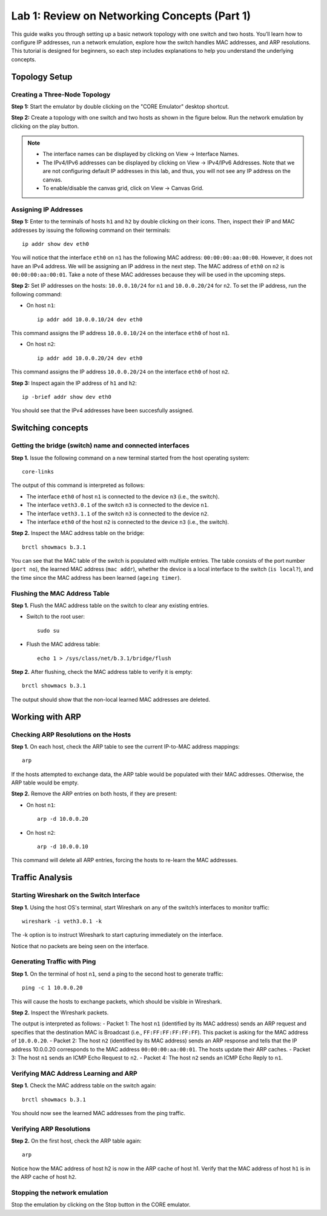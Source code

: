 Lab 1: Review on Networking Concepts (Part 1)
===================

This guide walks you through setting up a basic network topology with one switch and two hosts. 
You’ll learn how to configure IP addresses, run a network emulation, explore how the switch handles MAC addresses, and ARP resolutions. 
This tutorial is designed for beginners, so each step includes explanations to help you understand the underlying concepts.

Topology Setup
--------------
Creating a Three-Node Topology
++++++++++++++++++++++++++++++

**Step 1:** Start the emulator by double clicking on the "CORE Emulator" desktop shortcut.

**Step 2:** Create a topology with one switch and two hosts as shown in the figure below. Run the network emulation by clicking on the play button.

.. image:: ../images/3.png

.. note::
   - The interface names can be displayed by clicking on View -> Interface Names.
   - The IPv4/IPv6 addresses can be displayed by clicking on View -> IPv4/IPv6 Addresses. Note that we are not configuring default IP addresses in this lab, and thus, you will not see any IP address on the canvas.
   - To enable/disable the canvas grid, click on View -> Canvas Grid.

Assigning IP Addresses
++++++++++++++++++++++++++++++

**Step 1:** Enter to the terminals of hosts ``h1`` and ``h2`` by double clicking on their icons. Then, inspect their IP and MAC addresses by issuing the following command on their terminals::

   ip addr show dev eth0

.. image:: ../images/2.png

You will notice that the interface ``eth0`` on ``n1`` has the following MAC address: ``00:00:00:aa:00:00``. However, it does not have an IPv4 address. We will be assigning an IP address in the next step. 
The MAC address of ``eth0`` on ``n2`` is ``00:00:00:aa:00:01``. Take a note of these MAC addresses because they will be used in the upcoming steps. 

**Step 2:** Set IP addresses on the hosts: ``10.0.0.10/24`` for ``n1`` and ``10.0.0.20/24`` for ``n2``. To set the IP address, run the following command:
   
- On host ``n1``::

   ip addr add 10.0.0.10/24 dev eth0

This command assigns the IP address ``10.0.0.10/24`` on the interface ``eth0`` of host ``n1``.

- On host ``n2``::

   ip addr add 10.0.0.20/24 dev eth0

This command assigns the IP address ``10.0.0.20/24`` on the interface ``eth0`` of host ``n2``.

**Step 3:** Inspect again the IP address of ``h1`` and ``h2``:: 

   ip -brief addr show dev eth0

You should see that the IPv4 addresses have been succesfully assigned. 

Switching concepts
-----------------------

Getting the bridge (switch) name and connected interfaces
+++++++++++++++++++++++++++++++++++++++++++++++

**Step 1.** Issue the following command on a new terminal started from the host operating system::
      
   core-links

.. image:: ../images/4.png


The output of this command is interpreted as follows:

- The interface ``eth0`` of host ``n1`` is connected to the device ``n3`` (i.e., the switch).
- The interface ``veth3.0.1`` of the switch ``n3`` is connected to the device ``n1``.
- The interface ``veth3.1.1`` of the switch ``n3`` is connected to the device ``n2``.
- The interface ``eth0`` of the host ``n2`` is connected to the device ``n3`` (i.e., the switch).

**Step 2.** Inspect the MAC address table on the bridge::

   brctl showmacs b.3.1

.. image:: ../images/5.png

You can see that the MAC table of the switch is populated with multiple entries. The table consists of the port number (``port no``), the learned MAC address (``mac addr``), whether the device is a local interface to the switch (``is local?``), and the time since the MAC address has been learned (``ageing timer``).

Flushing the MAC Address Table
++++++++++++++++++++++++++++++

**Step 1.** Flush the MAC address table on the switch to clear any existing entries.

- Switch to the root user::

   sudo su

- Flush the MAC address table::

   echo 1 > /sys/class/net/b.3.1/bridge/flush

**Step 2.** After flushing, check the MAC address table to verify it is empty::

   brctl showmacs b.3.1

.. image:: ../images/6.png

The output should show that the non-local learned MAC addresses are deleted.

Working with ARP
----------------

Checking ARP Resolutions on the Hosts
+++++++++++++++++++++++++++++++++++++

**Step 1.** On each host, check the ARP table to see the current IP-to-MAC address mappings::

   arp

If the hosts attempted to exchange data, the ARP table would be populated with their MAC addresses. Otherwise, the ARP table would be empty.

**Step 2.** Remove the ARP entries on both hosts, if they are present:

- On host ``n1``::

   arp -d 10.0.0.20

- On host ``n2``::

   arp -d 10.0.0.10

This command will delete all ARP entries, forcing the hosts to re-learn the MAC addresses.

Traffic Analysis
----------------

Starting Wireshark on the Switch Interface
++++++++++++++++++++++++++++++++++++++++++

**Step 1.** Using the host OS's terminal, start Wireshark on any of the switch’s interfaces to monitor traffic::

   wireshark -i veth3.0.1 -k

The -k option is to instruct Wireshark to start capturing immediately on the interface. 

.. image:: ../images/7.png

Notice that no packets are being seen on the interface. 

Generating Traffic with Ping
++++++++++++++++++++++++++++

**Step 1.** On the terminal of host ``n1``, send a ping to the second host to generate traffic::

   ping -c 1 10.0.0.20

This will cause the hosts to exchange packets, which should be visible in Wireshark.

**Step 2.** Inspect the Wireshark packets.

.. image:: ../images/8.png

The output is interpreted as follows:
- Packet 1: The host ``n1`` (identified by its MAC address) sends an ARP request and specifies that the destination MAC is Broadcast (i.e., ``FF:FF:FF:FF:FF:FF``). This packet is asking for the MAC address of ``10.0.0.20``.
- Packet 2: The host ``n2`` (identified by its MAC address) sends an ARP response and tells that the IP address 10.0.0.20 corresponds to the MAC address ``00:00:00:aa:00:01``. The hosts update their ARP caches. 
- Packet 3: The host ``n1`` sends an ICMP Echo Request to ``n2``.
- Packet 4: The host ``n2`` sends an ICMP Echo Reply to ``n1``.

Verifying MAC Address Learning and ARP
++++++++++++++++++++++++++++++

**Step 1.** Check the MAC address table on the switch again::

   brctl showmacs b.3.1

You should now see the learned MAC addresses from the ping traffic.

.. image:: ../images/9.png

Verifying ARP Resolutions
+++++++++++++++++++++++++

**Step 2.** On the first host, check the ARP table again::

   arp

.. image:: ../images/10.png

Notice how the MAC address of host h2 is now in the ARP cache of host h1. Verify that the MAC address of host ``h1`` is in the ARP cache of host ``h2``.

Stopping the network emulation
++++++++++++++++++++++++++++

Stop the emulation by clicking on the Stop button in the CORE emulator. 


